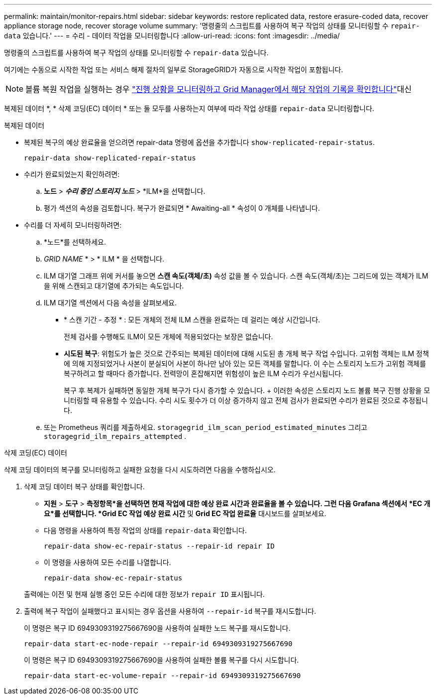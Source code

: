 ---
permalink: maintain/monitor-repairs.html 
sidebar: sidebar 
keywords: restore replicated data, restore erasure-coded data, recover appliance storage node, recover storage volume 
summary: '명령줄의 스크립트를 사용하여 복구 작업의 상태를 모니터링할 수 `repair-data` 있습니다.' 
---
= 수리 - 데이터 작업을 모니터링합니다
:allow-uri-read: 
:icons: font
:imagesdir: ../media/


[role="lead"]
명령줄의 스크립트를 사용하여 복구 작업의 상태를 모니터링할 수 `repair-data` 있습니다.

여기에는 수동으로 시작한 작업 또는 서비스 해제 절차의 일부로 StorageGRID가 자동으로 시작한 작업이 포함됩니다.


NOTE: 볼륨 복원 작업을 실행하는 경우 link:../maintain/restoring-volume.html["진행 상황을 모니터링하고 Grid Manager에서 해당 작업의 기록을 확인합니다"]대신

복제된 데이터 *, * 삭제 코딩(EC) 데이터 * 또는 둘 모두를 사용하는지 여부에 따라 작업 상태를 `repair-data` 모니터링합니다.

[role="tabbed-block"]
====
.복제된 데이터
--
* 복제된 복구의 예상 완료율을 얻으려면 repair-data 명령에 옵션을 추가합니다 `show-replicated-repair-status`.
+
`repair-data show-replicated-repair-status`

* 수리가 완료되었는지 확인하려면:
+
.. *노드* > *_수리 중인 스토리지 노드_* > *ILM*을 선택합니다.
.. 평가 섹션의 속성을 검토합니다. 복구가 완료되면 * Awaiting-all * 속성이 0 개체를 나타냅니다.


* 수리를 더 자세히 모니터링하려면:
+
.. *노드*를 선택하세요.
.. _GRID NAME_ * > * ILM * 을 선택합니다.
.. ILM 대기열 그래프 위에 커서를 놓으면 *스캔 속도(객체/초)* 속성 값을 볼 수 있습니다. 스캔 속도(객체/초)는 그리드에 있는 객체가 ILM을 위해 스캔되고 대기열에 추가되는 속도입니다.
.. ILM 대기열 섹션에서 다음 속성을 살펴보세요.
+
*** * 스캔 기간 - 추정 * : 모든 개체의 전체 ILM 스캔을 완료하는 데 걸리는 예상 시간입니다.
+
전체 검사를 수행해도 ILM이 모든 개체에 적용되었다는 보장은 없습니다.

*** *시도된 복구*: 위험도가 높은 것으로 간주되는 복제된 데이터에 대해 시도된 총 개체 복구 작업 수입니다.  고위험 객체는 ILM 정책에 의해 지정되었거나 사본이 분실되어 사본이 하나만 남아 있는 모든 객체를 말합니다.  이 수는 스토리지 노드가 고위험 객체를 복구하려고 할 때마다 증가합니다.  전력망이 혼잡해지면 위험성이 높은 ILM 수리가 우선시됩니다.
+
복구 후 복제가 실패하면 동일한 개체 복구가 다시 증가할 수 있습니다.  + 이러한 속성은 스토리지 노드 볼륨 복구 진행 상황을 모니터링할 때 유용할 수 있습니다.  수리 시도 횟수가 더 이상 증가하지 않고 전체 검사가 완료되면 수리가 완료된 것으로 추정됩니다.



.. 또는 Prometheus 쿼리를 제출하세요. `storagegrid_ilm_scan_period_estimated_minutes` 그리고 `storagegrid_ilm_repairs_attempted` .




--
.삭제 코딩(EC) 데이터
--
삭제 코딩 데이터의 복구를 모니터링하고 실패한 요청을 다시 시도하려면 다음을 수행하십시오.

. 삭제 코딩 데이터 복구 상태를 확인합니다.
+
** *지원* > *도구* > *측정항목*을 선택하면 현재 작업에 대한 예상 완료 시간과 완료율을 볼 수 있습니다.  그런 다음 Grafana 섹션에서 *EC 개요*를 선택합니다.  *Grid EC 작업 예상 완료 시간* 및 *Grid EC 작업 완료율* 대시보드를 살펴보세요.
** 다음 명령을 사용하여 특정 작업의 상태를 `repair-data` 확인합니다.
+
`repair-data show-ec-repair-status --repair-id repair ID`

** 이 명령을 사용하여 모든 수리를 나열합니다.
+
`repair-data show-ec-repair-status`

+
출력에는 이전 및 현재 실행 중인 모든 수리에 대한 정보가 `repair ID` 표시됩니다.



. 출력에 복구 작업이 실패했다고 표시되는 경우 옵션을 사용하여 `--repair-id` 복구를 재시도합니다.
+
이 명령은 복구 ID 6949309319275667690을 사용하여 실패한 노드 복구를 재시도합니다.

+
`repair-data start-ec-node-repair --repair-id 6949309319275667690`

+
이 명령은 복구 ID 6949309319275667690을 사용하여 실패한 볼륨 복구를 다시 시도합니다.

+
`repair-data start-ec-volume-repair --repair-id 6949309319275667690`



--
====